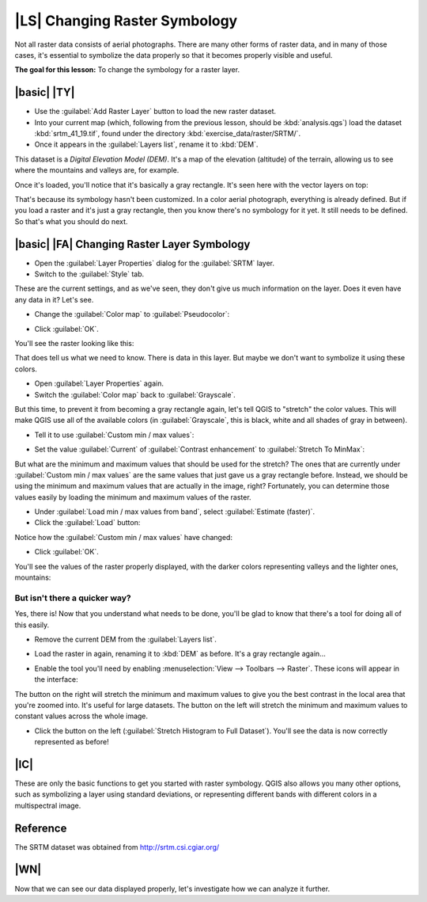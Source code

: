 |LS| Changing Raster Symbology
===============================================================================

Not all raster data consists of aerial photographs. There are many other forms
of raster data, and in many of those cases, it's essential to symbolize the
data properly so that it becomes properly visible and useful.

**The goal for this lesson:** To change the symbology for a raster layer.

|basic| |TY|
-------------------------------------------------------------------------------

* Use the :guilabel:`Add Raster Layer` button to load the new raster dataset.
* Into your current map (which, following from the previous lesson, should be
  :kbd:`analysis.qgs`) load the dataset :kbd:`srtm_41_19.tif`, found under the
  directory :kbd:`exercise_data/raster/SRTM/`.
* Once it appears in the :guilabel:`Layers list`, rename it to :kbd:`DEM`.

This dataset is a *Digital Elevation Model (DEM)*. It's a map of the elevation
(altitude) of the terrain, allowing us to see where the mountains and valleys
are, for example.

Once it's loaded, you'll notice that it's basically a gray rectangle. It's seen
here with the vector layers on top:

.. image:: ../_static/rasters/009.png
   :align: center

That's because its symbology hasn't been customized. In a color aerial
photograph, everything is already defined. But if you load a raster and it's
just a gray rectangle, then you know there's no symbology for it yet. It still
needs to be defined. So that's what you should do next.

|basic| |FA| Changing Raster Layer Symbology
-------------------------------------------------------------------------------

* Open the :guilabel:`Layer Properties` dialog for the :guilabel:`SRTM` layer.
* Switch to the :guilabel:`Style` tab.

These are the current settings, and as we've seen, they don't give us much
information on the layer. Does it even have any data in it? Let's see.

* Change the :guilabel:`Color map` to :guilabel:`Pseudocolor`:

.. image:: ../_static/rasters/011.png
   :align: center

* Click :guilabel:`OK`.

You'll see the raster looking like this:

.. image:: ../_static/rasters/012.png
   :align: center

That does tell us what we need to know. There is data in this layer. But maybe
we don't want to symbolize it using these colors.

* Open :guilabel:`Layer Properties` again.
* Switch the :guilabel:`Color map` back to :guilabel:`Grayscale`.

But this time, to prevent it from becoming a gray rectangle again, let's tell
QGIS to "stretch" the color values. This will make QGIS use all of the
available colors (in :guilabel:`Grayscale`, this is black, white and all shades
of gray in between).

* Tell it to use :guilabel:`Custom min / max values`:

.. image:: ../_static/rasters/015.png
   :align: center

* Set the value :guilabel:`Current` of :guilabel:`Contrast enhancement` to
  :guilabel:`Stretch To MinMax`:

.. image:: ../_static/rasters/013.png
   :align: center

But what are the minimum and maximum values that should be used for the
stretch? The ones that are currently under :guilabel:`Custom min / max values`
are the same values that just gave us a gray rectangle before. Instead, we
should be using the minimum and maximum values that are actually in the image,
right? Fortunately, you can determine those values easily by loading the
minimum and maximum values of the raster.

* Under :guilabel:`Load min / max values from band`, select :guilabel:`Estimate
  (faster)`.
* Click the :guilabel:`Load` button:

.. image:: ../_static/rasters/014.png
   :align: center

Notice how the :guilabel:`Custom min / max values` have changed:

.. image:: ../_static/rasters/016.png
   :align: center

* Click :guilabel:`OK`.

You'll see the values of the raster properly displayed, with the darker colors
representing valleys and the lighter ones, mountains:

.. image:: ../_static/rasters/017.png
   :align: center

But isn't there a quicker way?
...............................................................................

Yes, there is! Now that you understand what needs to be done, you'll be glad to
know that there's a tool for doing all of this easily.

* Remove the current DEM from the :guilabel:`Layers list`.
* Load the raster in again, renaming it to :kbd:`DEM` as before. It's a gray
  rectangle again...
* Enable the tool you'll need by enabling :menuselection:`View --> Toolbars -->
  Raster`. These icons will appear in the interface:

  .. image:: ../_static/rasters/018.png
     :align: center

The button on the right will stretch the minimum and maximum values to give you
the best contrast in the local area that you're zoomed into. It's useful for
large datasets. The button on the left will stretch  the minimum and maximum
values to constant values across the whole image.

* Click the button on the left (:guilabel:`Stretch Histogram to Full Dataset`).
  You'll see the data is now correctly represented as before!

|IC|
-------------------------------------------------------------------------------

These are only the basic functions to get you started with raster symbology.
QGIS also allows you many other options, such as symbolizing a layer using
standard deviations, or representing different bands with different colors in a
multispectral image.

Reference
-------------------------------------------------------------------------------

The SRTM dataset was obtained from `http://srtm.csi.cgiar.org/
<http://srtm.csi.cgiar.org/>`_

|WN|
-------------------------------------------------------------------------------

Now that we can see our data displayed properly, let's investigate how we can
analyze it further.
